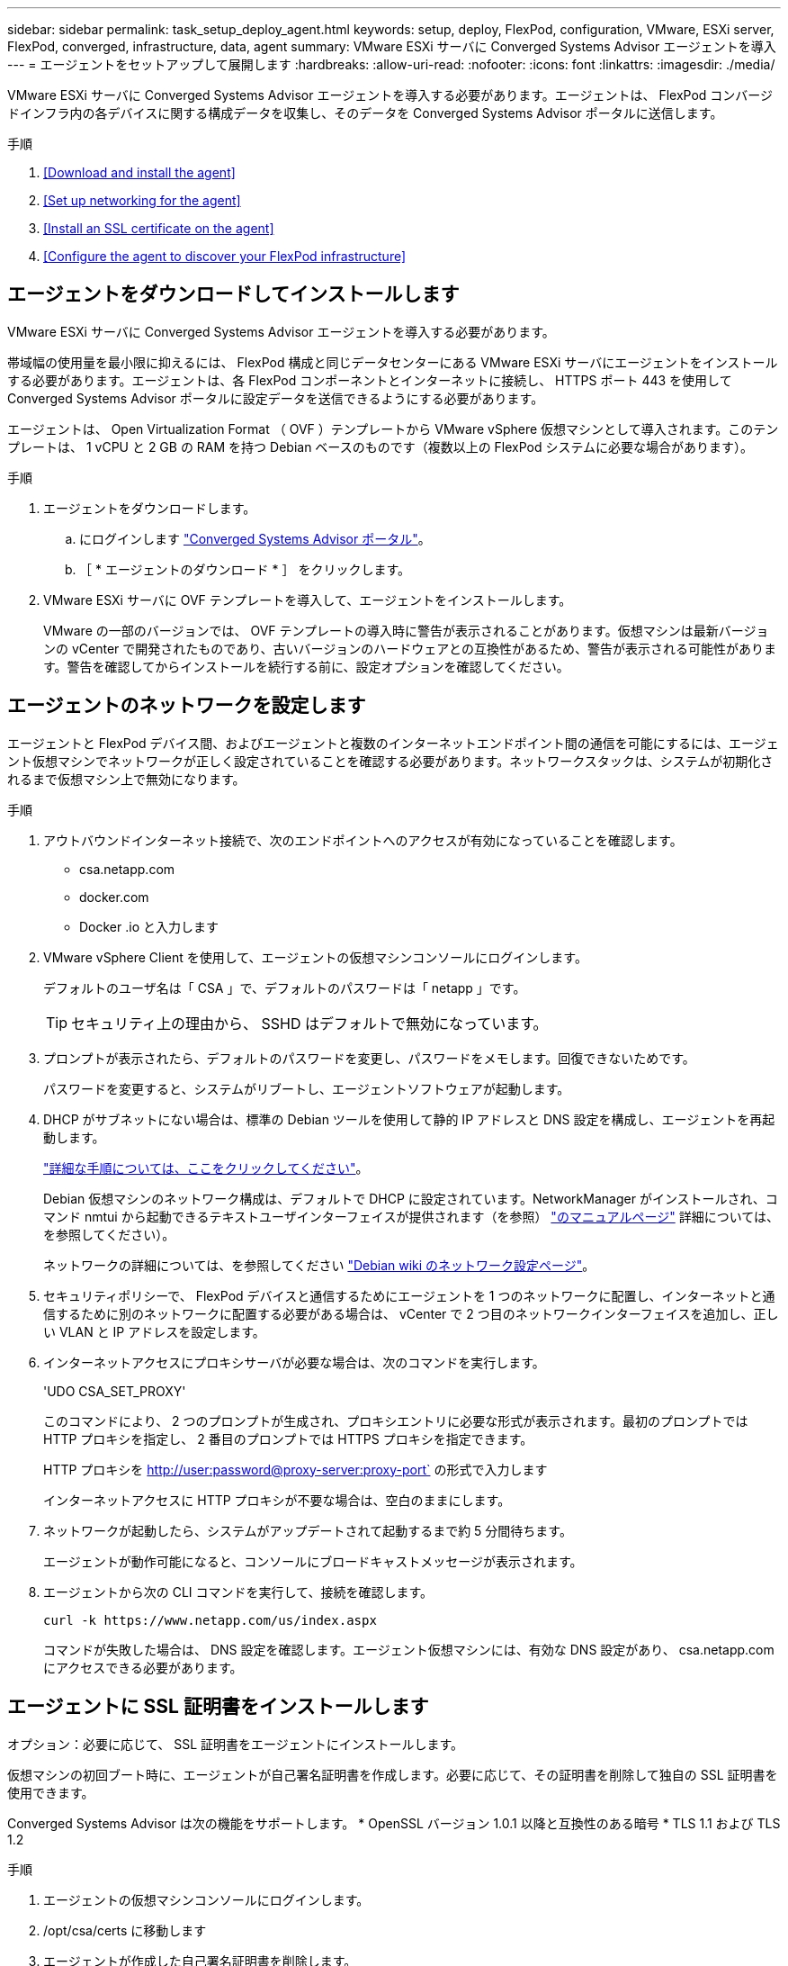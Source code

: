 ---
sidebar: sidebar 
permalink: task_setup_deploy_agent.html 
keywords: setup, deploy, FlexPod, configuration, VMware, ESXi server, FlexPod, converged, infrastructure, data, agent 
summary: VMware ESXi サーバに Converged Systems Advisor エージェントを導入 
---
= エージェントをセットアップして展開します
:hardbreaks:
:allow-uri-read: 
:nofooter: 
:icons: font
:linkattrs: 
:imagesdir: ./media/


[role="lead"]
VMware ESXi サーバに Converged Systems Advisor エージェントを導入する必要があります。エージェントは、 FlexPod コンバージドインフラ内の各デバイスに関する構成データを収集し、そのデータを Converged Systems Advisor ポータルに送信します。

.手順
. <<Download and install the agent>>
. <<Set up networking for the agent>>
. <<Install an SSL certificate on the agent>>
. <<Configure the agent to discover your FlexPod infrastructure>>




== エージェントをダウンロードしてインストールします

VMware ESXi サーバに Converged Systems Advisor エージェントを導入する必要があります。

帯域幅の使用量を最小限に抑えるには、 FlexPod 構成と同じデータセンターにある VMware ESXi サーバにエージェントをインストールする必要があります。エージェントは、各 FlexPod コンポーネントとインターネットに接続し、 HTTPS ポート 443 を使用して Converged Systems Advisor ポータルに設定データを送信できるようにする必要があります。

エージェントは、 Open Virtualization Format （ OVF ）テンプレートから VMware vSphere 仮想マシンとして導入されます。このテンプレートは、 1 vCPU と 2 GB の RAM を持つ Debian ベースのものです（複数以上の FlexPod システムに必要な場合があります）。

.手順
. エージェントをダウンロードします。
+
.. にログインします https://csa.netapp.com/["Converged Systems Advisor ポータル"^]。
.. ［ * エージェントのダウンロード * ］ をクリックします。


. VMware ESXi サーバに OVF テンプレートを導入して、エージェントをインストールします。
+
VMware の一部のバージョンでは、 OVF テンプレートの導入時に警告が表示されることがあります。仮想マシンは最新バージョンの vCenter で開発されたものであり、古いバージョンのハードウェアとの互換性があるため、警告が表示される可能性があります。警告を確認してからインストールを続行する前に、設定オプションを確認してください。





== エージェントのネットワークを設定します

エージェントと FlexPod デバイス間、およびエージェントと複数のインターネットエンドポイント間の通信を可能にするには、エージェント仮想マシンでネットワークが正しく設定されていることを確認する必要があります。ネットワークスタックは、システムが初期化されるまで仮想マシン上で無効になります。

.手順
. アウトバウンドインターネット接続で、次のエンドポイントへのアクセスが有効になっていることを確認します。
+
** csa.netapp.com
** docker.com
** Docker .io と入力します


. VMware vSphere Client を使用して、エージェントの仮想マシンコンソールにログインします。
+
デフォルトのユーザ名は「 CSA 」で、デフォルトのパスワードは「 netapp 」です。

+

TIP: セキュリティ上の理由から、 SSHD はデフォルトで無効になっています。

. プロンプトが表示されたら、デフォルトのパスワードを変更し、パスワードをメモします。回復できないためです。
+
パスワードを変更すると、システムがリブートし、エージェントソフトウェアが起動します。

. DHCP がサブネットにない場合は、標準の Debian ツールを使用して静的 IP アドレスと DNS 設定を構成し、エージェントを再起動します。
+
link:task_setting_static_ip.html["詳細な手順については、ここをクリックしてください"]。

+
Debian 仮想マシンのネットワーク構成は、デフォルトで DHCP に設定されています。NetworkManager がインストールされ、コマンド nmtui から起動できるテキストユーザインターフェイスが提供されます（を参照） https://manpages.debian.org/stretch/network-manager/nmtui.1.en.html["のマニュアルページ"^] 詳細については、を参照してください）。

+
ネットワークの詳細については、を参照してください https://wiki.debian.org/NetworkConfiguration["Debian wiki のネットワーク設定ページ"^]。

. セキュリティポリシーで、 FlexPod デバイスと通信するためにエージェントを 1 つのネットワークに配置し、インターネットと通信するために別のネットワークに配置する必要がある場合は、 vCenter で 2 つ目のネットワークインターフェイスを追加し、正しい VLAN と IP アドレスを設定します。
. インターネットアクセスにプロキシサーバが必要な場合は、次のコマンドを実行します。
+
'UDO CSA_SET_PROXY'

+
このコマンドにより、 2 つのプロンプトが生成され、プロキシエントリに必要な形式が表示されます。最初のプロンプトでは HTTP プロキシを指定し、 2 番目のプロンプトでは HTTPS プロキシを指定できます。

+
HTTP プロキシを http://user:password@proxy-server:proxy-port` の形式で入力します

+
インターネットアクセスに HTTP プロキシが不要な場合は、空白のままにします。

. ネットワークが起動したら、システムがアップデートされて起動するまで約 5 分間待ちます。
+
エージェントが動作可能になると、コンソールにブロードキャストメッセージが表示されます。

. エージェントから次の CLI コマンドを実行して、接続を確認します。
+
 curl -k https://www.netapp.com/us/index.aspx
+
コマンドが失敗した場合は、 DNS 設定を確認します。エージェント仮想マシンには、有効な DNS 設定があり、 csa.netapp.com にアクセスできる必要があります。





== エージェントに SSL 証明書をインストールします

オプション：必要に応じて、 SSL 証明書をエージェントにインストールします。

仮想マシンの初回ブート時に、エージェントが自己署名証明書を作成します。必要に応じて、その証明書を削除して独自の SSL 証明書を使用できます。

Converged Systems Advisor は次の機能をサポートします。 * OpenSSL バージョン 1.0.1 以降と互換性のある暗号 * TLS 1.1 および TLS 1.2

.手順
. エージェントの仮想マシンコンソールにログインします。
. /opt/csa/certs に移動します
. エージェントが作成した自己署名証明書を削除します。
. SSL 証明書を貼り付けます。
. 仮想マシンを再起動します。




== FlexPod インフラストラクチャを検出するようにエージェントを設定します

FlexPod コンバージドインフラの各デバイスから構成データを収集するようにエージェントを設定する必要があります。エージェントは、構成データを収集するためにクレデンシャルを必要としますエージェントの設定時にクレデンシャルを指定する必要があります。

.手順
. Web ブラウザを開き、エージェント仮想マシンの IP アドレスを入力します。
. お客様の NetApp Support Site アカウントのユーザ名とパスワードでエージェントにログインします。
+

NOTE: お客様の代わりにライセンス版の CSA を導入するパートナーは、このステップでお客様のアカウントを使用することが重要です（ネットアップのサポートおよび記録管理のため）。

. エージェントが検出する FlexPod デバイスを追加します。
+
次の 2 つのオプションがあります。

+
.. [ デバイスの追加 ] をクリックして、 FlexPod デバイスの詳細を 1 つずつ入力します。
.. [ デバイスのインポート ] をクリックして、すべてのデバイスの詳細を含む CSV テンプレートを入力し、アップロードします。
+
注： * ユーザー名とパスワードは、以前にデバイス用に作成したアカウントに設定する必要があります。* UCS 環境で LDAP ユーザ管理が設定されている場合は、ユーザ名の前にユーザのドメインを追加する必要があります。たとえば、 local\csa-readonly と指定します





FlexPod インフラストラクチャ内の各デバイスがチェックマーク付きで表に表示されます。image:screenshot_agent_configuration.gif["必要な各デバイスを [ ステータス ] 列に緑色のチェックマークで表示します。"]
